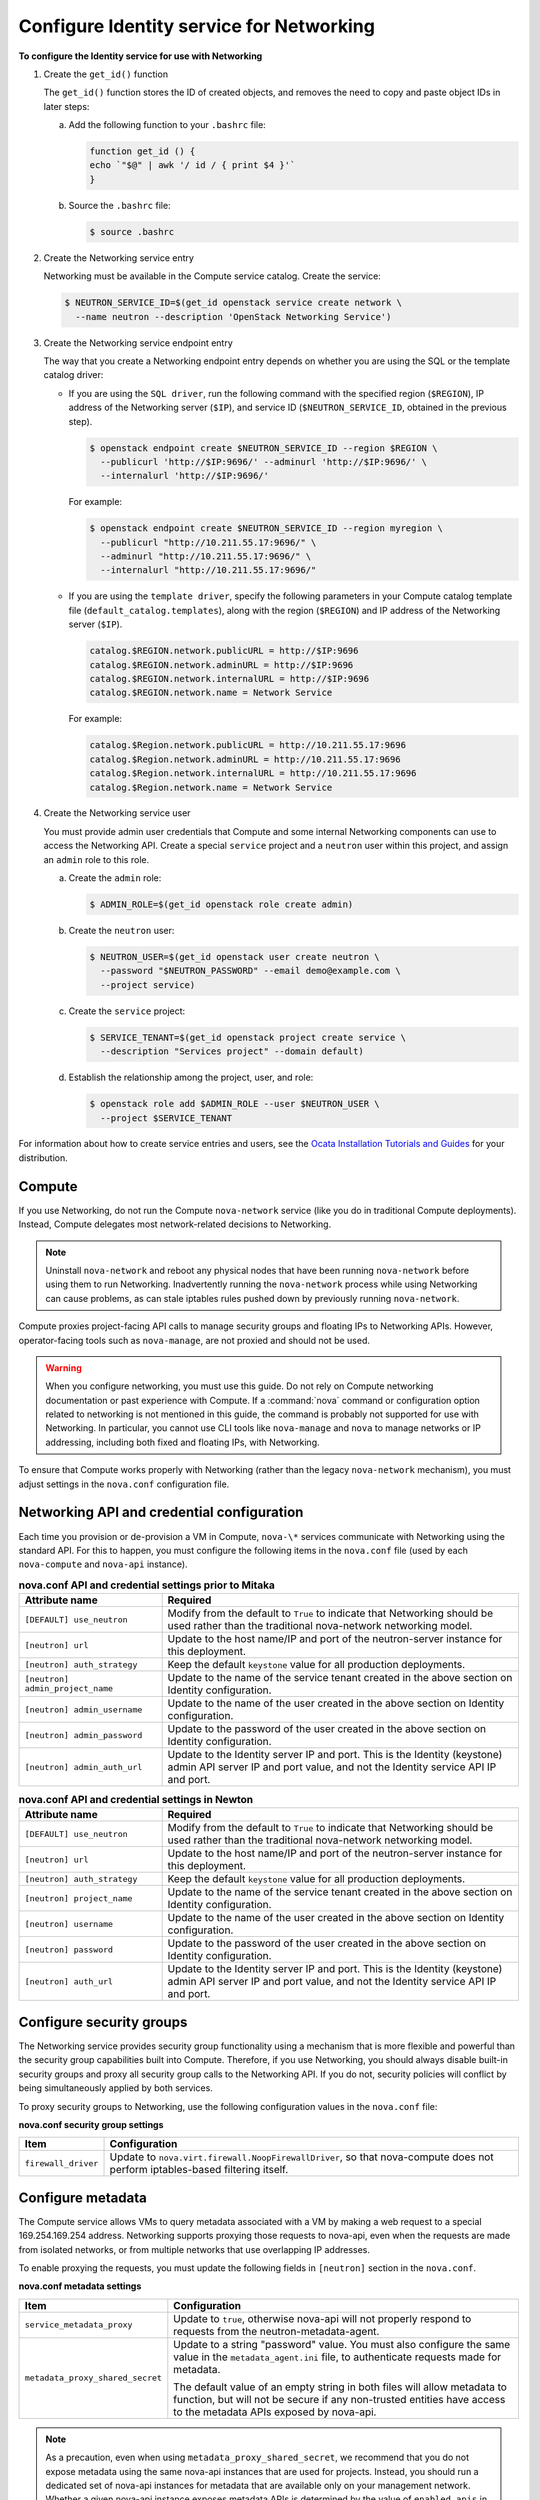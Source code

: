 =========================================
Configure Identity service for Networking
=========================================

**To configure the Identity service for use with Networking**

#. Create the ``get_id()`` function

   The ``get_id()`` function stores the ID of created objects, and removes
   the need to copy and paste object IDs in later steps:

   a. Add the following function to your ``.bashrc`` file:

      .. code-block:: bash

         function get_id () {
         echo `"$@" | awk '/ id / { print $4 }'`
         }

   b. Source the ``.bashrc`` file:

      .. code-block:: console

         $ source .bashrc

#. Create the Networking service entry

   Networking must be available in the Compute service catalog. Create the
   service:

   .. code-block:: console

      $ NEUTRON_SERVICE_ID=$(get_id openstack service create network \
        --name neutron --description 'OpenStack Networking Service')

#. Create the Networking service endpoint entry

   The way that you create a Networking endpoint entry depends on whether
   you are using the SQL or the template catalog driver:

   -  If you are using the ``SQL driver``, run the following command with the
      specified region (``$REGION``), IP address of the Networking server
      (``$IP``), and service ID (``$NEUTRON_SERVICE_ID``, obtained in the
      previous step).

      .. code-block:: console

         $ openstack endpoint create $NEUTRON_SERVICE_ID --region $REGION \
           --publicurl 'http://$IP:9696/' --adminurl 'http://$IP:9696/' \
           --internalurl 'http://$IP:9696/'

      For example:

      .. code-block:: console

         $ openstack endpoint create $NEUTRON_SERVICE_ID --region myregion \
           --publicurl "http://10.211.55.17:9696/" \
           --adminurl "http://10.211.55.17:9696/" \
           --internalurl "http://10.211.55.17:9696/"

   -  If you are using the ``template driver``, specify the following
      parameters in your Compute catalog template file
      (``default_catalog.templates``), along with the region (``$REGION``)
      and IP address of the Networking server (``$IP``).

      .. code-block:: bash

         catalog.$REGION.network.publicURL = http://$IP:9696
         catalog.$REGION.network.adminURL = http://$IP:9696
         catalog.$REGION.network.internalURL = http://$IP:9696
         catalog.$REGION.network.name = Network Service

      For example:

      .. code-block:: bash

         catalog.$Region.network.publicURL = http://10.211.55.17:9696
         catalog.$Region.network.adminURL = http://10.211.55.17:9696
         catalog.$Region.network.internalURL = http://10.211.55.17:9696
         catalog.$Region.network.name = Network Service

#. Create the Networking service user

   You must provide admin user credentials that Compute and some internal
   Networking components can use to access the Networking API. Create a
   special ``service`` project and a ``neutron`` user within this project,
   and assign an ``admin`` role to this role.

   a. Create the ``admin`` role:

      .. code-block:: console

         $ ADMIN_ROLE=$(get_id openstack role create admin)

   b. Create the ``neutron`` user:

      .. code-block:: console

         $ NEUTRON_USER=$(get_id openstack user create neutron \
           --password "$NEUTRON_PASSWORD" --email demo@example.com \
           --project service)

   c. Create the ``service`` project:

      .. code-block:: console

         $ SERVICE_TENANT=$(get_id openstack project create service \
           --description "Services project" --domain default)

   d. Establish the relationship among the project, user, and role:

      .. code-block:: console

         $ openstack role add $ADMIN_ROLE --user $NEUTRON_USER \
           --project $SERVICE_TENANT

For information about how to create service entries and users, see the `Ocata Installation
Tutorials and Guides <https://docs.openstack.org/project-install-guide/ocata/>`_
for your distribution.

Compute
~~~~~~~

If you use Networking, do not run the Compute ``nova-network`` service (like
you do in traditional Compute deployments). Instead, Compute delegates
most network-related decisions to Networking.

.. note::

   Uninstall ``nova-network`` and reboot any physical nodes that have been
   running ``nova-network`` before using them to run Networking.
   Inadvertently running the ``nova-network`` process while using
   Networking can cause problems, as can stale iptables rules pushed
   down by previously running ``nova-network``.

Compute proxies project-facing API calls to manage security groups and
floating IPs to Networking APIs. However, operator-facing tools such
as ``nova-manage``, are not proxied and should not be used.

.. warning::

   When you configure networking, you must use this guide. Do not rely
   on Compute networking documentation or past experience with Compute.
   If a :command:`nova` command or configuration option related to networking
   is not mentioned in this guide, the command is probably not
   supported for use with Networking. In particular, you cannot use CLI
   tools like ``nova-manage`` and ``nova`` to manage networks or IP
   addressing, including both fixed and floating IPs, with Networking.

To ensure that Compute works properly with Networking (rather than the
legacy ``nova-network`` mechanism), you must adjust settings in the
``nova.conf`` configuration file.

Networking API and credential configuration
~~~~~~~~~~~~~~~~~~~~~~~~~~~~~~~~~~~~~~~~~~~

Each time you provision or de-provision a VM in Compute, ``nova-\*``
services communicate with Networking using the standard API. For this to
happen, you must configure the following items in the ``nova.conf`` file
(used by each ``nova-compute`` and ``nova-api`` instance).

.. list-table:: **nova.conf API and credential settings prior to Mitaka**
   :widths: 20 50
   :header-rows: 1

   * - Attribute name
     - Required
   * - ``[DEFAULT] use_neutron``
     - Modify from the default to ``True`` to
       indicate that Networking should be used rather than the traditional
       nova-network networking model.
   * - ``[neutron] url``
     - Update to the host name/IP and port of the neutron-server instance
       for this deployment.
   * - ``[neutron] auth_strategy``
     - Keep the default ``keystone`` value for all production deployments.
   * - ``[neutron] admin_project_name``
     - Update to the name of the service tenant created in the above section on
       Identity configuration.
   * - ``[neutron] admin_username``
     - Update to the name of the user created in the above section on Identity
       configuration.
   * - ``[neutron] admin_password``
     - Update to the password of the user created in the above section on
       Identity configuration.
   * - ``[neutron] admin_auth_url``
     - Update to the Identity server IP and port. This is the Identity
       (keystone) admin API server IP and port value, and not the Identity
       service API IP and port.

.. list-table:: **nova.conf API and credential settings in Newton**
   :widths: 20 50
   :header-rows: 1

   * - Attribute name
     - Required
   * - ``[DEFAULT] use_neutron``
     - Modify from the default to ``True`` to
       indicate that Networking should be used rather than the traditional
       nova-network networking model.
   * - ``[neutron] url``
     - Update to the host name/IP and port of the neutron-server instance
       for this deployment.
   * - ``[neutron] auth_strategy``
     - Keep the default ``keystone`` value for all production deployments.
   * - ``[neutron] project_name``
     - Update to the name of the service tenant created in the above section on
       Identity configuration.
   * - ``[neutron] username``
     - Update to the name of the user created in the above section on Identity
       configuration.
   * - ``[neutron] password``
     - Update to the password of the user created in the above section on
       Identity configuration.
   * - ``[neutron] auth_url``
     - Update to the Identity server IP and port. This is the Identity
       (keystone) admin API server IP and port value, and not the Identity
       service API IP and port.

Configure security groups
~~~~~~~~~~~~~~~~~~~~~~~~~

The Networking service provides security group functionality using a
mechanism that is more flexible and powerful than the security group
capabilities built into Compute. Therefore, if you use Networking, you
should always disable built-in security groups and proxy all security
group calls to the Networking API. If you do not, security policies
will conflict by being simultaneously applied by both services.

To proxy security groups to Networking, use the following configuration
values in the ``nova.conf`` file:

**nova.conf security group settings**

+-----------------------+-----------------------------------------------------+
| Item                  | Configuration                                       |
+=======================+=====================================================+
| ``firewall_driver``   | Update to ``nova.virt.firewall.NoopFirewallDriver``,|
|                       | so that nova-compute does not perform               |
|                       | iptables-based filtering itself.                    |
+-----------------------+-----------------------------------------------------+

Configure metadata
~~~~~~~~~~~~~~~~~~

The Compute service allows VMs to query metadata associated with a VM by
making a web request to a special 169.254.169.254 address. Networking
supports proxying those requests to nova-api, even when the requests are
made from isolated networks, or from multiple networks that use
overlapping IP addresses.

To enable proxying the requests, you must update the following fields in
``[neutron]`` section in the ``nova.conf``.

**nova.conf metadata settings**

+---------------------------------+------------------------------------------+
| Item                            | Configuration                            |
+=================================+==========================================+
| ``service_metadata_proxy``      | Update to ``true``, otherwise nova-api   |
|                                 | will not properly respond to requests    |
|                                 | from the neutron-metadata-agent.         |
+---------------------------------+------------------------------------------+
| ``metadata_proxy_shared_secret``| Update to a string "password" value.     |
|                                 | You must also configure the same value in|
|                                 | the ``metadata_agent.ini`` file, to      |
|                                 | authenticate requests made for metadata. |
|                                 |                                          |
|                                 | The default value of an empty string in  |
|                                 | both files will allow metadata to        |
|                                 | function, but will not be secure if any  |
|                                 | non-trusted entities have access to the  |
|                                 | metadata APIs exposed by nova-api.       |
+---------------------------------+------------------------------------------+

.. note::

   As a precaution, even when using ``metadata_proxy_shared_secret``,
   we recommend that you do not expose metadata using the same
   nova-api instances that are used for projects. Instead, you should
   run a dedicated set of nova-api instances for metadata that are
   available only on your management network. Whether a given nova-api
   instance exposes metadata APIs is determined by the value of
   ``enabled_apis`` in its ``nova.conf``.

Example nova.conf (for nova-compute and nova-api)
~~~~~~~~~~~~~~~~~~~~~~~~~~~~~~~~~~~~~~~~~~~~~~~~~

Example values for the above settings, assuming a cloud controller node
running Compute and Networking with an IP address of 192.168.1.2:

.. code-block:: ini

   [DEFAULT]
   use_neutron = True
   firewall_driver=nova.virt.firewall.NoopFirewallDriver

   [neutron]
   url=http://192.168.1.2:9696
   auth_strategy=keystone
   admin_tenant_name=service
   admin_username=neutron
   admin_password=password
   admin_auth_url=http://192.168.1.2:35357/v2.0
   service_metadata_proxy=true
   metadata_proxy_shared_secret=foo
